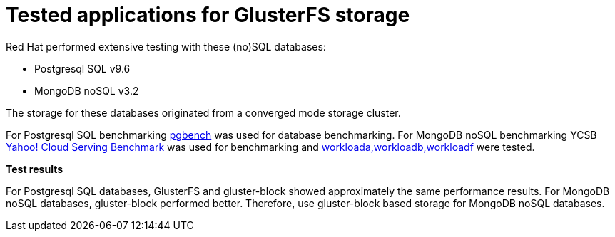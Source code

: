 // Module included in the following assemblies:
//
// scalability_and_performance/glusterfs-storage-optimization.doc

[id='tested-applications-for-glusterfs-storage-{context}']
= Tested applications for GlusterFS storage

Red Hat performed extensive testing with these (no)SQL databases:

-  Postgresql SQL v9.6
-  MongoDB noSQL v3.2

The storage for these databases originated from a converged mode storage cluster.

For Postgresql SQL benchmarking
link:https://www.postgresql.org/docs/10/static/pgbench.html[pgbench] was used
for database benchmarking. For MongoDB noSQL benchmarking YCSB
link:https://github.com/brianfrankcooper/YCSB/tree/master/mongodb[Yahoo! Cloud
Serving Benchmark] was used for benchmarking and
link:https://github.com/brianfrankcooper/YCSB/tree/master/workloads[workloada,workloadb,workloadf]
were tested.

*Test results*

For Postgresql SQL databases, GlusterFS and gluster-block showed approximately
the same performance results. For MongoDB noSQL databases, gluster-block
performed better. Therefore, use gluster-block based storage for MongoDB noSQL
databases.
